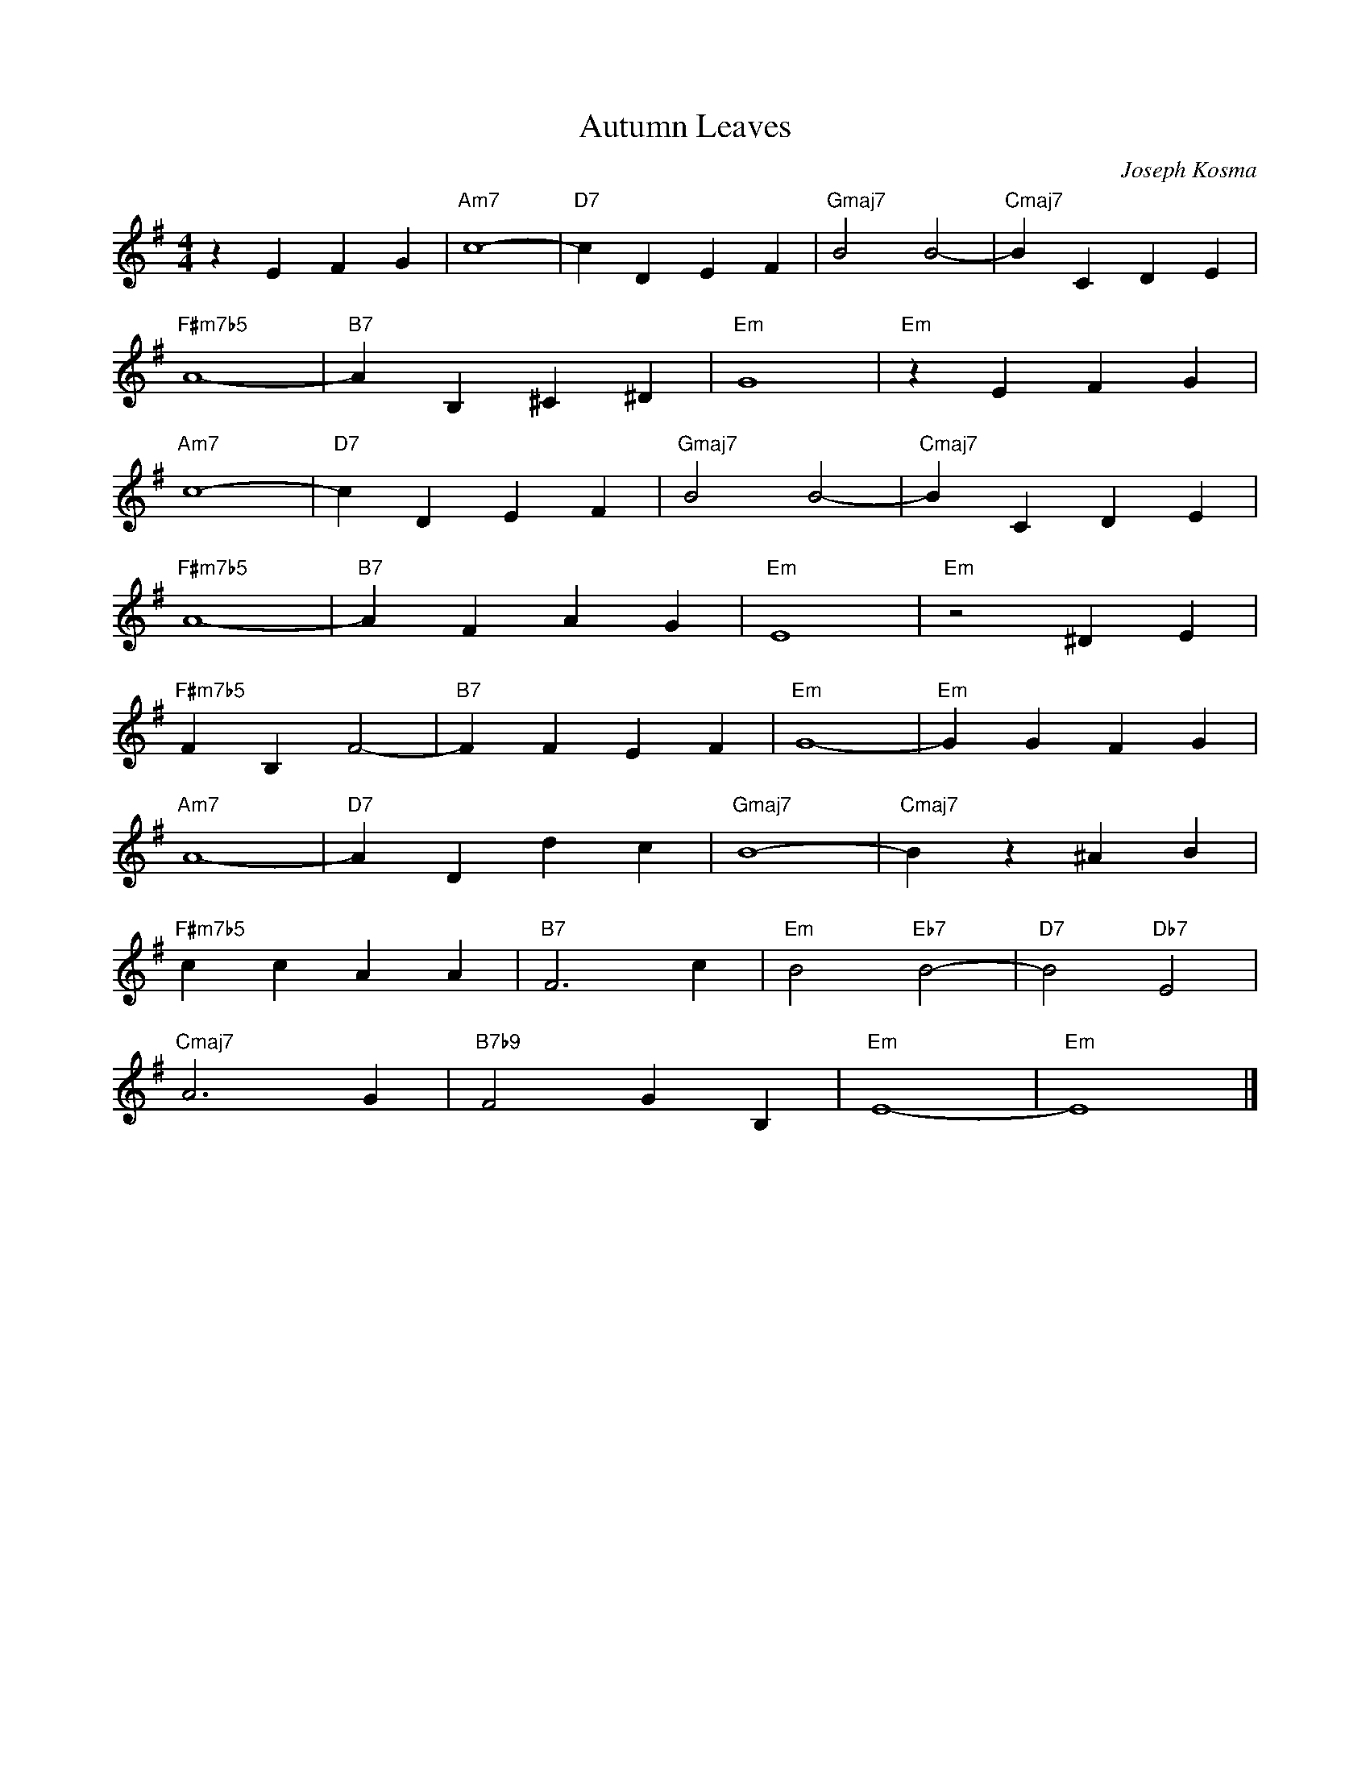 X:1
T: Autumn Leaves
C: Joseph Kosma
L: 1/8
M: 4/4
K: Em
z2 E2 F2 G2|"Am7"       c8-          | "D7"   c2 D2  E2  F2   | "Gmaj7"  B4 B4-        | "Cmaj7" B2 C2    D2  E2 |
            "F#m7b5"    A8-          | "B7"   A2 B,2 ^C2 ^D2  | "Em"     G8            | "Em"    z2 E2 F2 G2     |
            "Am7"       c8-          | "D7"   c2 D2  E2  F2   | "Gmaj7"  B4 B4-        | "Cmaj7" B2 C2    D2  E2 |
            "F#m7b5"    A8-          | "B7"   A2 F2  A2  G2   | "Em"     E8            | "Em"    z4 ^D2   E2     |  
            "F#m7b5"    F2 B,2 F4-   | "B7"   F2 F2  E2  F2   | "Em"     G8-           | "Em"    G2 G2    F2  G2 |
            "Am7"       A8-          | "D7"   A2 D2  d2  c2   | "Gmaj7"  B8-           | "Cmaj7" B2 z2    ^A2 B2 |
            "F#m7b5"    c2 c2  A2 A2 | "B7"   F6 c2           | "Em"     B4 "Eb7" B4-  | "D7"    B4 "Db7" E4     |
            "Cmaj7"     A6 G2        | "B7b9" F4 G2  B,2      | "Em"     E8-           | "Em"    E8              |]
